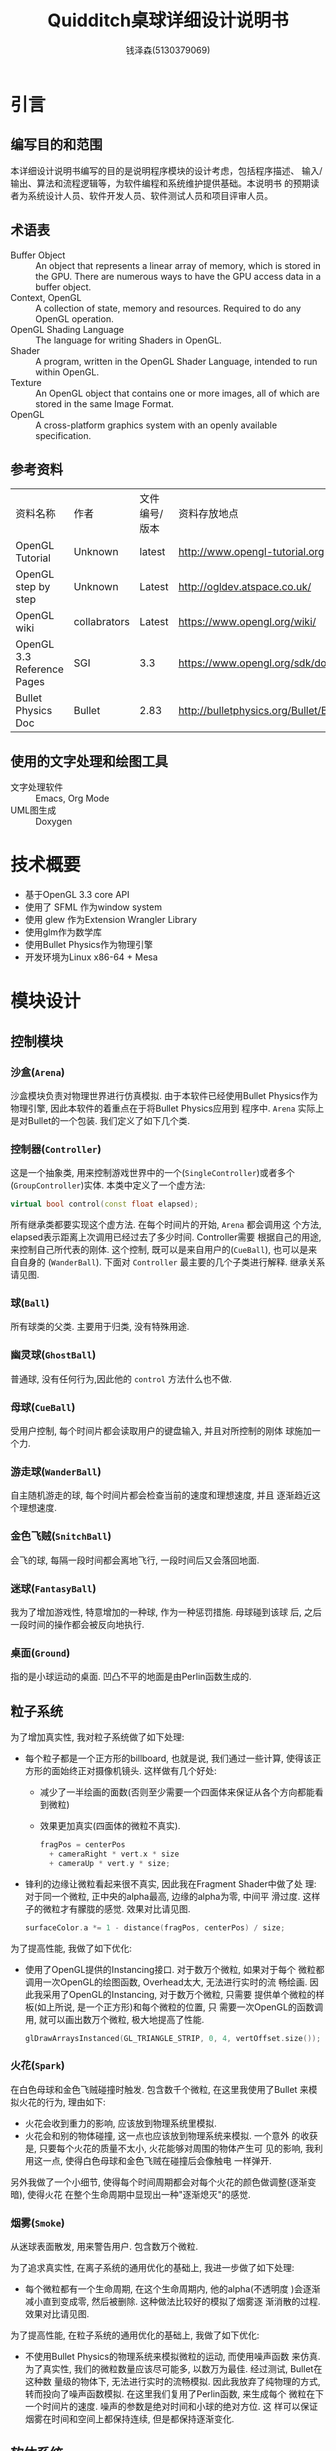 #+TITLE: Quidditch桌球详细设计说明书
#+AUTHOR: 钱泽森(5130379069)
#+OPTIONS: toc:t num:t
#+LATEX_header: \usepackage{framed} \usepackage{subcaption} \usepackage[section]{placeins} \usepackage{wrapfig}

* 引言
** 编写目的和范围
   本详细设计说明书编写的目的是说明程序模块的设计考虑，包括程序描述、
   输入/输出、算法和流程逻辑等，为软件编程和系统维护提供基础。本说明书
   的预期读者为系统设计人员、软件开发人员、软件测试人员和项目评审人员。
** 术语表
   - Buffer Object :: An object that represents a linear array of
                       memory, which is stored in the GPU. There are
                       numerous ways to have the GPU access data in a
                       buffer object.
   - Context, OpenGL :: A collection of state, memory and resources.
        Required to do any OpenGL operation.                    
   - OpenGL Shading Language :: The language for writing Shaders in
        OpenGL.                                                          
   - Shader :: A program, written in the OpenGL Shader Language,
               intended to run within OpenGL.                     
   - Texture :: An OpenGL object that contains one or more images, all
                of which are stored in the same Image Format. 
   - OpenGL :: A cross-platform graphics system with an openly
               available specification.                             
** 参考资料
   | 资料名称                   | 作者         | 文件编号/版本 | 资料存放地点                                          |
   | OpenGL Tutorial            | Unknown      | latest        | http://www.opengl-tutorial.org                        |
   | OpenGL step by step        | Unknown      | Latest        | http://ogldev.atspace.co.uk/                          |
   | OpenGL wiki                | collabrators | Latest        | https://www.opengl.org/wiki/                          |
   | OpenGL 3.3 Reference Pages | SGI          | 3.3           | https://www.opengl.org/sdk/docs/                      |
   | Bullet Physics Doc         | Bullet       | 2.83          | http://bulletphysics.org/Bullet/BulletFull/index.html |

** 使用的文字处理和绘图工具
   - 文字处理软件 ::  Emacs, Org Mode
   - UML图生成 :: Doxygen
* 技术概要
  - 基于OpenGL 3.3 core API
  - 使用了 SFML 作为window system
  - 使用 glew 作为Extension Wrangler Library
  - 使用glm作为数学库
  - 使用Bullet Physics作为物理引擎
  - 开发环境为Linux x86-64 + Mesa
* 模块设计
** 控制模块
*** 沙盒(=Arena=)
     沙盒模块负责对物理世界进行仿真模拟. 由于本软件已经使用Bullet
     Physics作为物理引擎, 因此本软件的着重点在于将Bullet Physics应用到
     程序中. =Arena= 实际上是对Bullet的一个包装. 我们定义了如下几个类.
*** 控制器(=Controller=)
     这是一个抽象类, 用来控制游戏世界中的一个(=SingleController=)或者多个
     (=GroupController=)实体. 本类中定义了一个虚方法:

     #+begin_src cpp
     virtual bool control(const float elapsed);
     #+end_src

     所有继承类都要实现这个虚方法. 在每个时间片的开始, =Arena= 都会调用这
     个方法, elapsed表示距离上次调用已经过去了多少时间. Controller需要
     根据自己的用途, 来控制自己所代表的刚体. 这个控制, 既可以是来自用户的(=CueBall=), 也可以是来自自身的
     (=WanderBall=). 下面对 =Controller= 最主要的几个子类进行解释.
     继承关系请见图\ref{fig:controller_inherit}.

     \begin{figure}[h]
     \centering
     \includegraphics[width=\textwidth]{html/inherit_graph_3.png}
     \caption{Controller的继承关系}
     \label{fig:controller_inherit}
     \end{figure}
*** 球(=Ball=)
     所有球类的父类. 主要用于归类, 没有特殊用途.
*** 幽灵球(=GhostBall=)
     普通球, 没有任何行为,因此他的 =control= 方法什么也不做.
*** 母球(=CueBall=)
     受用户控制, 每个时间片都会读取用户的键盘输入, 并且对所控制的刚体
     球施加一个力.
*** 游走球(=WanderBall=)
     自主随机游走的球, 每个时间片都会检查当前的速度和理想速度, 并且
     逐渐趋近这个理想速度.
*** 金色飞贼(=SnitchBall=)
     会飞的球, 每隔一段时间都会离地飞行, 一段时间后又会落回地面.

*** 迷球(=FantasyBall=)
    我为了增加游戏性, 特意增加的一种球, 作为一种惩罚措施. 母球碰到该球
    后, 之后一段时间的操作都会被反向地执行.
*** 桌面(=Ground=)
    指的是小球运动的桌面. 凹凸不平的地面是由Perlin函数生成的.
** 粒子系统
   <<sec:particle>>
   为了增加真实性, 我对粒子系统做了如下处理:
   - 每个粒子都是一个正方形的billboard, 也就是说, 我们通过一些计算,
     使得该正方形的面始终正对摄像机镜头. 这样做有几个好处: 
     - 减少了一半绘画的面数(否则至少需要一个四面体来保证从各个方向都能看到微粒)
     - 效果更加真实(四面体的微粒不真实).
     #+begin_src cpp
       fragPos = centerPos
         + cameraRight * vert.x * size
         + cameraUp * vert.y * size;
     #+end_src 
   - 锋利的边缘让微粒看起来很不真实, 因此我在Fragment Shader中做了处
     理: 对于同一个微粒, 正中央的alpha最高, 边缘的alpha为零, 中间平
     滑过度. 这样子的微粒才有朦胧的感觉. 效果对比请见图\ref{fig:smooth}.
     #+begin_src cpp
       surfaceColor.a *= 1 - distance(fragPos, centerPos) / size;
     #+end_src 

     \begin{figure}[h]
     \centering

     \begin{subfigure}[b]{0.4\textwidth}
     \includegraphics[width=\textwidth]{without-smooth.png}
     \caption{Without smooth}
     \label{fig:without-smooth}
     \end{subfigure}
     ~
     \begin{subfigure}[b]{0.4\textwidth}
     \includegraphics[width=\textwidth]{with-smooth.png}
     \caption{With smooth}
     \label{fig:with-smooth}
     \end{subfigure}

     \caption{开启平滑前后对比} \label{fig:smooth}
     \end{figure}
   为了提高性能, 我做了如下优化:
   - 使用了OpenGL提供的Instancing接口. 对于数万个微粒, 如果对于每个
     微粒都调用一次OpenGL的绘图函数, Overhead太大, 无法进行实时的流
     畅绘画. 因此我采用了OpenGL的Instancing, 对于数万个微粒, 只需要
     提供单个微粒的样板(如上所说, 是一个正方形)和每个微粒的位置, 只
     需要一次OpenGL的函数调用, 就可以画出数万个微粒, 极大地提高了性能.
     #+begin_src cpp
       glDrawArraysInstanced(GL_TRIANGLE_STRIP, 0, 4, vertOffset.size());
     #+end_src 

*** 火花(=Spark=)
     在白色母球和金色飞贼碰撞时触发. 包含数千个微粒, 在这里我使用了Bullet
     来模拟火花的行为, 理由如下:
     - 火花会收到重力的影响, 应该放到物理系统里模拟.
     - 火花会和别的物体碰撞, 这一点也应该放到物理系统来模拟. 一个意外
       的收获是, 只要每个火花的质量不太小, 火花能够对周围的物体产生可
       见的影响, 我利用这一点, 使得白色母球和金色飞贼在碰撞后会像触电
       一样弹开.

     另外我做了一个小细节, 使得每个时间周期都会对每个火花的颜色做调整(逐渐变暗), 使得火花
     在整个生命周期中显现出一种"逐渐熄灭"的感觉. 
*** 烟雾(=Smoke=)
    从迷球表面散发, 用来警告用户. 包含数万个微粒.

    为了追求真实性, 在离子系统的通用优化的基础上, 我进一步做了如下处理:
     - 每个微粒都有一个生命周期, 在这个生命周期内, 他的alpha(不透明度
       )会逐渐减小直到变成零, 然后被删除.  这种做法比较好的模拟了烟雾逐
       渐消散的过程. 效果对比请见图\ref{fig:fadeout}.

     \begin{figure}[h]
     \centering

     \begin{subfigure}[b]{0.4\textwidth}
     \includegraphics[width=\textwidth]{without-fadeout.png}
     \caption{Without Fadeout}
     \label{fig:without-fadeout}
     \end{subfigure}
     ~
     \begin{subfigure}[b]{0.4\textwidth}
     \includegraphics[width=\textwidth]{with-fadeout.png}
     \caption{With fadeout}
     \label{fig:with-fadeout}
     \end{subfigure}

     \caption{开启渐变前后对比} \label{fig:fadeout}
     \end{figure}

     为了提高性能, 在粒子系统的通用优化的基础上, 我做了如下优化:
     - 不使用Bullet Physics的物理系统来模拟微粒的运动, 而使用噪声函数
       来仿真. 为了真实性, 我们的微粒数量应该尽可能多, 以数万为最佳. 经过测试, Bullet在这种数
       量级的物体下, 无法进行实时的流畅模拟. 因此我放弃了纯物理的方式,
       转而投向了噪声函数模拟. 在这里我们复用了Perlin函数, 来生成每个
       微粒在下一个时间片的速度. 噪声的参数是绝对时间和小球的绝对方位. 这
       样可以保证烟雾在时间和空间上都保持连续, 但是都保持逐渐变化.
** 软体系统
*** 布料(=Cloth=)
    本质上是一个长方形的Mesh, 包含数百个小三角形. 相邻的几个节点之间会
    有link相连, 来限制他们的相对运动. 
    关于风的模拟: 在每一个时间片中, 对于该软体的每个节点, 都从一个噪声
    函数生成一个受力. 这个噪声函数的参数是该节点的绝对位置和当前绝对时
    间. 这样既保证了受力在时间和空间上的连续性, 又保证了一定的变化.
** 绘图模块
*** 场景(=Scene=)
     表示一个完整的场景, 包括一些 =Render=, =Light=, =Particle=.
*** 可渲染物体(=Render=)
    是一个抽象类, 只是定义了一个通用接口, 调用后即会画出该物体, 所有的
    继承类都要实现该接口. 
     #+begin_src cpp
       virtual void render(ModelSetter ms, MaterialSetter ts) const = 0;
     #+end_src
     =ModelSetter= 是一个回调函数, 来设定这个物体在全局中位置.
     =MaterialSetter= 也是一个回调函数, 来设定这个物体的材料. 材料的定
     义包括:
     - 纹理
     - 反光度
     - 反光的颜色
     - 自发光亮度

     继承关系请见图\ref{fig:render_inherit}.

     \begin{figure}[h]
     \begin{center}
     \includegraphics[width=0.5\textwidth]{html/inherit_graph_20.png}
     \end{center}
     \caption{Render的继承关系}
     \label{fig:render_inherit}
     \end{figure}
*** 形状(=Shape=)
    也是一个抽象类, 定义了一个通用接口, 调用后即会画出该物体. 
    #+begin_src cpp
    virtual void render(Render::ModelSetter ms) const = 0;
    #+end_src
    其中 =ModelSetter= 是一个回调函数, 来设定这个物体在全局中位置.
    继承关系请见图\ref{fig:shape_inherit}.
    
    \begin{figure}[h]
    \centering
    \includegraphics[width=0.8\textwidth]{html/inherit_graph_23.png}
    \caption{Shape的继承关系}
    \label{fig:shape_inherit}
    \end{figure}

    下面着重讲一下 =Sphere= (球)的实现方法.
**** 球(Sphere)
    \begin{figure}[h]
    \centering
    \includegraphics[width=0.50\textwidth]{gluSphere.png}
    \caption{gluSphere的划分方式}
    \label{fig:gluSphere}
    \end{figure}

     大多数人都会选择使用 =gluSphere= 函数(见图\ref{fig:gluSphere})来直接生成球体, 但是我认为这
     种方法有如下缺陷:
     - 划分不均匀, 在两极点的划分明显要比赤道的划分密得多. 为了达到某
       个划分细度, 则必须要在赤道达到该密度, 则此时极点的密度是过高的,
       造成了绘图资源的浪费.
     - 难以复用. 对于每一个球体, 用户都需要调用 =gluSphere= 来绘出这一
       个球体. 这至少造成了两方面的浪费. 一是每次调用都需要重新计算每
       个节点的坐标, 造成了cpu资源的浪费. 二是每个球体都需要把节点坐标
       传到GPU中, 造成了GPU带宽和GPU Memory的浪费.

     \begin{figure}[h]
     \centering
     \includegraphics[width=0.48\textwidth]{sphere.png}
     \caption{更好的划分方式}
     \label{fig:sphere}
     \end{figure}

     由于这些原因, 我没有采用这种简单的办法, 而是用三角形剖分的方式来
     生成球形(见图\ref{fig:sphere}). 方法如下:
     1. 首先生成一个正四面体. 
     2. 对于四面体的每个三角面, 均匀分成四个三角面.
     3. 将新生成的节点, 延长到球体的表面上.
     4. 重复2,3步骤, 直到足够的精度为止.

     实际使用过程中, 我大概需要迭代3次, 也就是说, 大约256个面的球
     体, 已经非常细腻了. 这一方法完美解决了上面提到的问题.
*** 光照(=Light=)
    在Phong的光照模型上, 做了几个改进:
    - 加了自发光系数, 来保证发光物体看起来是亮的.
    - 加了衰减系数, 使得较远的物体看起来较暗.
    - 加了光照方向, 来支持聚光灯.
    #+begin_src cpp
      struct Spec {
        glm::vec4 position; //光源位置
        glm::vec3 intensities; //光色
        float attenuation; //衰减系数
        float ambientCoefficient; //环境光照系数
        glm::vec3 coneDirection; //光照方向
        float coneAngle; //方向角宽
      };
    #+end_src 
    继承关系请见图\ref{fig:light_inherit}.
    
    \begin{figure}[h]
    \centering
    \includegraphics[width=0.48\textwidth]{html/inherit_graph_8.png}
    \caption{Light的继承关系}
    \label{fig:light_inherit}
    \end{figure}
    - FollowSpotlight :: 也就是聚光灯, 会跟随某个物体移动.
    - MovingLight :: 依附在某个物体上的灯, 主要用来支持自发光物体, 比
                     如金色飞贼
    - SimpleLight :: 最简单的的灯, 所有系数都是固定的.
    - ToggleLight :: 支持开关的灯.
*** 粒子系统(=Particle=)
    请见[[sec:particle]].
*** 视角(=View=)
     表示用户的视角, 包括摄像头所在的位置, 观察的方向等等, 可以调用获
     取对应的View Matirx.

*** 投影(=Projection=)
     表示摄像头的投影, 包括横向的和纵向的视角, 最近的切点和最远处的切
     点, 可以调用获取对应的Projection Matrix.

** 音效系统
   我实现了一个立体声的音效系统, 实现方法如下:
   - 维护一个向量来表示玩家视角当前的位置, 一个向量表示玩家当前的朝向.
   - 对于场景中产生的某次碰撞或其他事件, 根据多个因素,来决定双声道中音量的大小. 总的来说, 具体的音效播放与下列因素均有关系:
     - 玩家所在的位置, 和面对的方向
     - 音效所在的位置
     - 该事件的烈度, 比如碰撞时产生的弹力大小
   目前我对球与球之间的碰撞, 以及球与挡板之间的碰撞, 均做了碰撞的音效.
